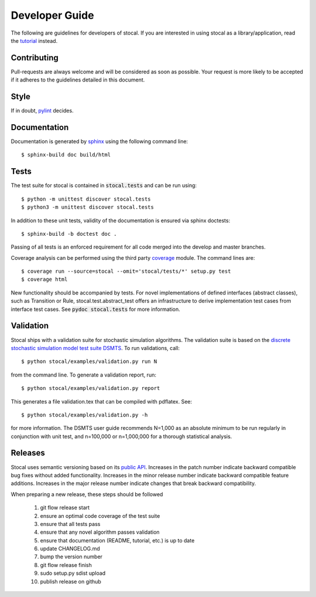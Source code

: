 Developer Guide
===============

The following are guidelines for developers of stocal. If you are
interested in using stocal as a library/application, read the
`tutorial <tutorial.html>`_ instead.


Contributing
------------
Pull-requests are always welcome and will be considered as soon as
possible. Your request is more likely to be accepted if it adheres to
the guidelines detailed in this document.


Style
-----
If in doubt, `pylint <https://www.pylint.org/>`_ decides.

Documentation
-------------
Documentation is generated by `sphinx <http://www.sphinx-doc.org/>`_
using the following command line::

	$ sphinx-build doc build/html

Tests
-----
The test suite for stocal is contained in :code:`stocal.tests` and can be
run using::

	$ python -m unittest discover stocal.tests
	$ python3 -m unittest discover stocal.tests

In addition to these unit tests, validity of the documentation is
ensured via sphinx doctests::

	$ sphinx-build -b doctest doc .

Passing of all tests is an enforced requirement for all code merged
into the develop and master branches.

Coverage analysis can be performed using the third party
`coverage <https://pypi.python.org/pypi/coverage>`_  module.
The command lines are::

	$ coverage run --source=stocal --omit='stocal/tests/*' setup.py test
	$ coverage html

New functionality should be accompanied by tests. For novel
implementations of defined interfaces (abstract classes), such as
Transition or Rule, stocal.test.abstract_test offers an infrastructure
to derive implementation test cases from interface test cases. See
:code:`pydoc stocal.tests` for more information.


Validation
----------
Stocal ships with a validation suite for stochastic simulation
algorithms. The validation suite is based on the `discrete stochastic
simulation model test suite DSMTS
<https://github.com/sbmlteam/sbml-test-suite/blob/master/cases/stochastic/README.md>`_.
To run validations, call::

	$ python stocal/examples/validation.py run N

from the command line. To generate a validation report, run::

	$ python stocal/examples/validation.py report

This generates a file validation.tex that can be compiled with pdflatex.
See::

	$ python stocal/examples/validation.py -h

for more information. The DSMTS user guide recommends N=1,000 as an
absolute minimum to be run regularly in conjunction with unit test,
and n=100,000 or n=1,000,000 for a thorough statistical analysis.


Releases
--------
Stocal uses semantic versioning based on its `public API <api.html>`_.
Increases in the patch number indicate backward compatible bug fixes
without added functionality. Increases in the minor release number
indicate backward compatible feature additions. Increases in the major
release number indicate changes that break backward compatibility.

When preparing a new release, these steps should be followed

 #. git flow release start
 #. ensure an optimal code coverage of the test suite
 #. ensure that all tests pass
 #. ensure that any novel algorithm passes validation
 #. ensure that documentation (README, tutorial, etc.) is up to date
 #. update CHANGELOG.md
 #. bump the version number
 #. git flow release finish
 #. sudo setup.py sdist upload
 #. publish release on github
